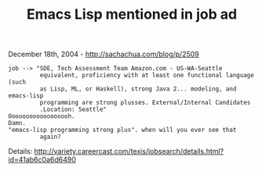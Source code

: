 #+TITLE: Emacs Lisp mentioned in job ad

December 18th, 2004 -
[[http://sachachua.com/blog/p/2509][http://sachachua.com/blog/p/2509]]

#+BEGIN_EXAMPLE
     job --> "SDE, Tech Assessment Team Amazon.com - US-WA-Seattle
              equivalent, proficiency with at least one functional language (such
              as Lisp, ML, or Haskell), strong Java 2... modeling, and emacs-lisp
              programming are strong plusses. External/Internal Candidates
              .Location: Seattle"
     Oooooooooooooooooh.
     Damn.
     "emacs-lisp programming strong plus". when will you ever see that
              again?
#+END_EXAMPLE

Details:
[[http://variety.careercast.com/texis/jobsearch/details.html?id=41ab6c0a6d6490][http://variety.careercast.com/texis/jobsearch/details.html?id=41ab6c0a6d6490]]
